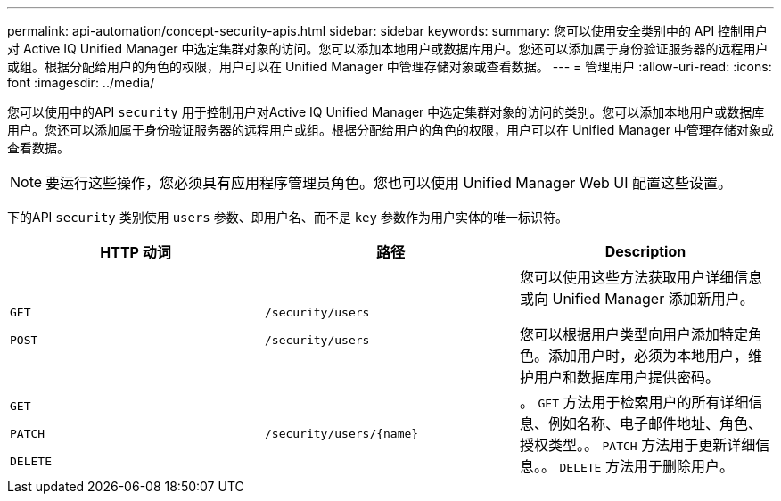 ---
permalink: api-automation/concept-security-apis.html 
sidebar: sidebar 
keywords:  
summary: 您可以使用安全类别中的 API 控制用户对 Active IQ Unified Manager 中选定集群对象的访问。您可以添加本地用户或数据库用户。您还可以添加属于身份验证服务器的远程用户或组。根据分配给用户的角色的权限，用户可以在 Unified Manager 中管理存储对象或查看数据。 
---
= 管理用户
:allow-uri-read: 
:icons: font
:imagesdir: ../media/


[role="lead"]
您可以使用中的API `security` 用于控制用户对Active IQ Unified Manager 中选定集群对象的访问的类别。您可以添加本地用户或数据库用户。您还可以添加属于身份验证服务器的远程用户或组。根据分配给用户的角色的权限，用户可以在 Unified Manager 中管理存储对象或查看数据。

[NOTE]
====
要运行这些操作，您必须具有应用程序管理员角色。您也可以使用 Unified Manager Web UI 配置这些设置。

====
下的API `security` 类别使用 `users` 参数、即用户名、而不是 `key` 参数作为用户实体的唯一标识符。

[cols="3*"]
|===
| HTTP 动词 | 路径 | Description 


 a| 
`GET`

`POST`
 a| 
`/security/users`

`/security/users`
 a| 
您可以使用这些方法获取用户详细信息或向 Unified Manager 添加新用户。

您可以根据用户类型向用户添加特定角色。添加用户时，必须为本地用户，维护用户和数据库用户提供密码。



 a| 
`GET`

`PATCH`

`DELETE`
 a| 
`+/security/users/{name}+`
 a| 
。 `GET` 方法用于检索用户的所有详细信息、例如名称、电子邮件地址、角色、授权类型。。 `PATCH` 方法用于更新详细信息。。 `DELETE` 方法用于删除用户。

|===